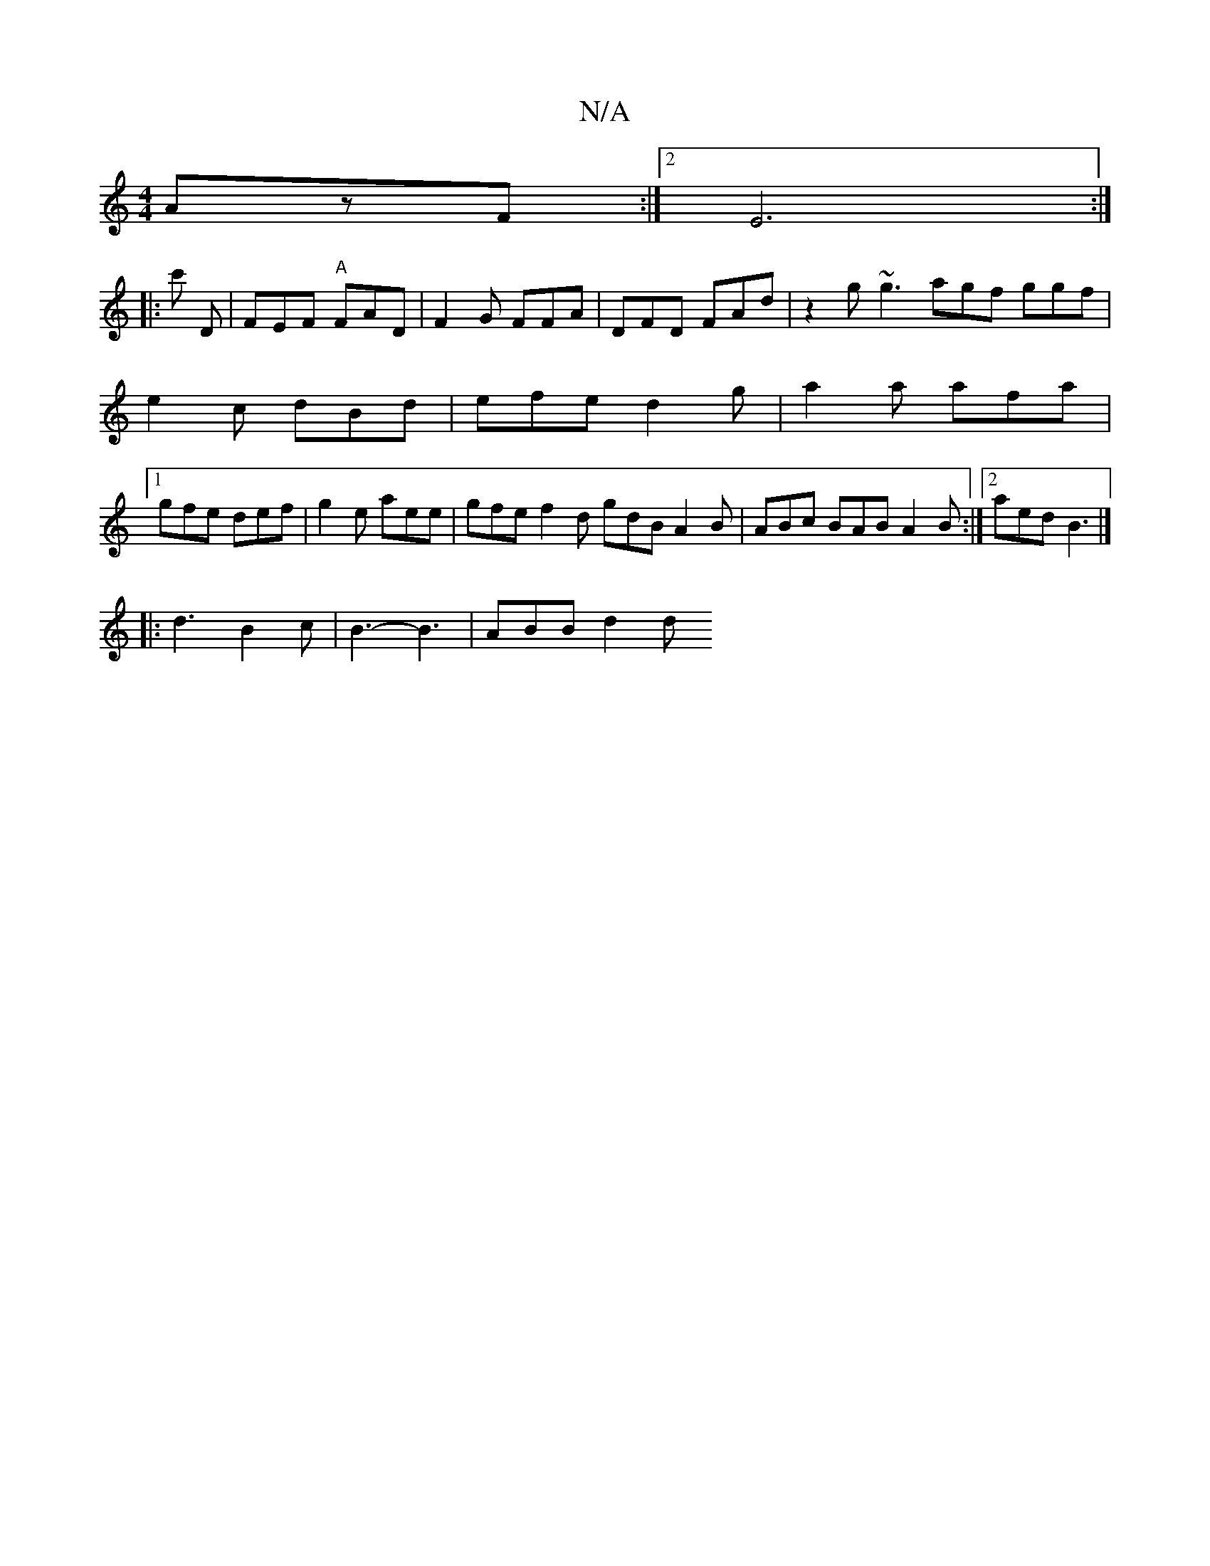 X:1
T:N/A
M:4/4
R:N/A
K:Cmajor
AzF :|2 E6 :|
|: c'
D | FEF "A"FAD|F2G FFA | DFD FAd | z2g ~g3 agf ggf |
e2 c dBd | efe d2 g | a2 a afa |
[1 gfe def | g2 e aee | gfe f2d gdB A2B|ABc BAB A2B:|2 aed B3|]
|: d3 B2 c | B3- B3 | ABB d2 d